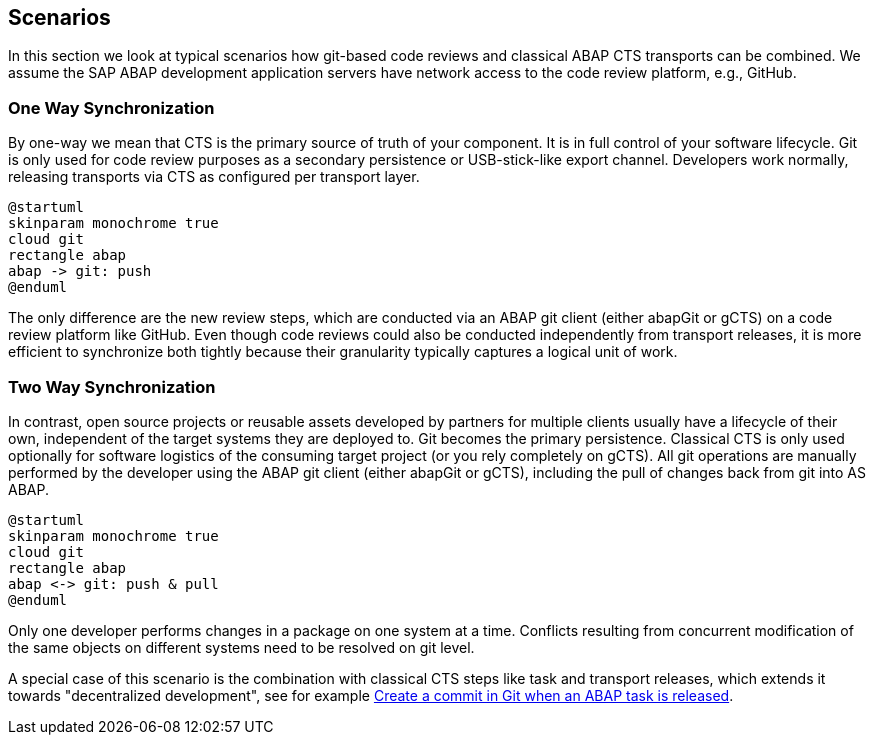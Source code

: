 == Scenarios

In this section we look at typical scenarios how git-based code reviews and classical ABAP CTS transports can be combined.
We assume the SAP ABAP development application servers have network access to the code review platform, e.g., GitHub.

=== One Way Synchronization

By one-way we mean that CTS is the primary source of truth of your component. It is in full control of your software lifecycle. Git is only used for code review purposes as a secondary persistence or USB-stick-like export channel.
Developers work normally, releasing transports via CTS as configured per transport layer.

[plantuml,one-way,svg,align="center"]
....
@startuml
skinparam monochrome true
cloud git
rectangle abap
abap -> git: push
@enduml
....

The only difference are the new review steps, which are conducted via an ABAP git client (either abapGit or gCTS) on a code review platform like GitHub.
Even though code reviews could also be conducted independently from transport releases, it is more efficient to synchronize both tightly because their granularity typically captures a logical unit of work.

=== Two Way Synchronization

In contrast, open source projects or reusable assets developed by partners for multiple clients usually have a lifecycle of their own, independent of the target systems they are deployed to. Git becomes the primary persistence. Classical CTS is only used optionally for software logistics of the consuming target project (or you rely completely on gCTS).
All git operations are manually performed by the developer using the ABAP git client (either abapGit or gCTS), including the pull of changes back from git into AS ABAP.

[plantuml,two-way,svg,align="center"]
....
@startuml
skinparam monochrome true
cloud git
rectangle abap
abap <-> git: push & pull
@enduml
....

Only one developer performs changes in a package on one system at a time. Conflicts resulting from concurrent modification of the same objects on different systems need to be resolved on git level.

A special case of this scenario is the combination with classical CTS steps like task and transport releases, which extends it towards "decentralized development", see for example link:https://blogs.sap.com/2020/08/05/create-a-commit-in-git-when-an-abap-task-is-released/[Create a commit in Git when an ABAP task is released].
